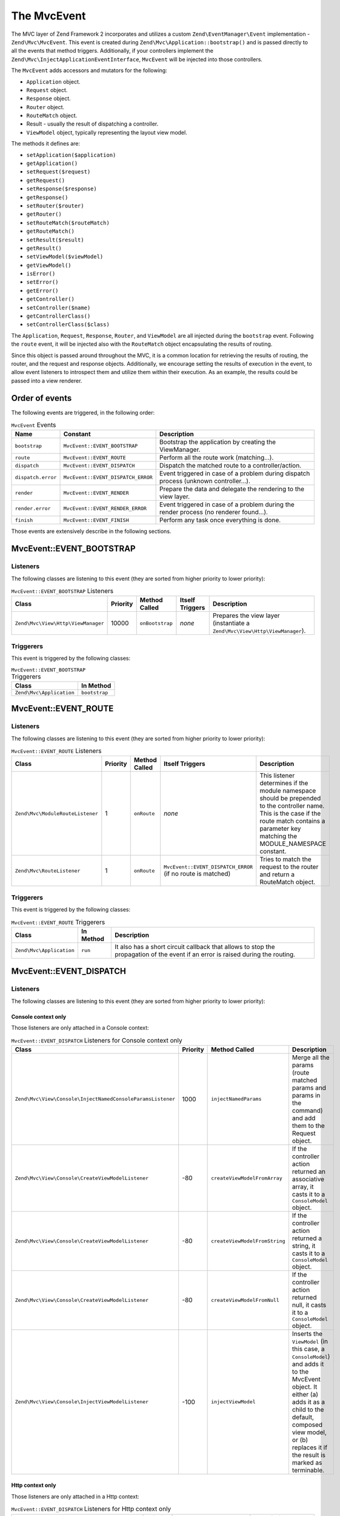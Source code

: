 .. _zend.mvc.mvc-event:

The MvcEvent
============

The MVC layer of Zend Framework 2 incorporates and utilizes a custom ``Zend\EventManager\Event`` implementation -
``Zend\Mvc\MvcEvent``. This event is created during ``Zend\Mvc\Application::bootstrap()`` and is passed directly to
all the events that method triggers. Additionally, if your controllers implement the
``Zend\Mvc\InjectApplicationEventInterface``, ``MvcEvent`` will be injected into those controllers.

The ``MvcEvent`` adds accessors and mutators for the following:

- ``Application`` object.
- ``Request`` object.
- ``Response`` object.
- ``Router`` object.
- ``RouteMatch`` object.
- Result - usually the result of dispatching a controller.
- ``ViewModel`` object, typically representing the layout view model.

The methods it defines are:

- ``setApplication($application)``

- ``getApplication()``

- ``setRequest($request)``

- ``getRequest()``

- ``setResponse($response)``

- ``getResponse()``

- ``setRouter($router)``

- ``getRouter()``

- ``setRouteMatch($routeMatch)``

- ``getRouteMatch()``

- ``setResult($result)``

- ``getResult()``

- ``setViewModel($viewModel)``

- ``getViewModel()``

- ``isError()``

- ``setError()``

- ``getError()``

- ``getController()``

- ``setController($name)``

- ``getControllerClass()``

- ``setControllerClass($class)``

The ``Application``, ``Request``, ``Response``, ``Router``, and ``ViewModel`` are all injected during the
``bootstrap`` event. Following the ``route`` event, it will be injected also with the ``RouteMatch`` object
encapsulating the results of routing.

Since this object is passed around throughout the MVC, it is a common location for retrieving the results of
routing, the router, and the request and response objects. Additionally, we encourage setting the results of
execution in the event, to allow event listeners to introspect them and utilize them within their execution. As an
example, the results could be passed into a view renderer.

.. _zend.mvc.mvc-event.order:

Order of events
---------------

The following events are triggered, in the following order:

.. table:: ``MvcEvent`` Events

   +-------------------+-----------------------------------+------------------------------------------------------+
   |Name               |Constant                           |Description                                           |
   +===================+===================================+======================================================+
   |``bootstrap``      |``MvcEvent::EVENT_BOOTSTRAP``      |Bootstrap the application by creating the ViewManager.|
   +-------------------+-----------------------------------+------------------------------------------------------+
   |``route``          |``MvcEvent::EVENT_ROUTE``          |Perform all the route work (matching...).             |
   +-------------------+-----------------------------------+------------------------------------------------------+
   |``dispatch``       |``MvcEvent::EVENT_DISPATCH``       |Dispatch the matched route to a controller/action.    |
   +-------------------+-----------------------------------+------------------------------------------------------+
   |``dispatch.error`` |``MvcEvent::EVENT_DISPATCH_ERROR`` |Event triggered in case of a problem during dispatch  |
   |                   |                                   |process (unknown controller...).                      |
   +-------------------+-----------------------------------+------------------------------------------------------+
   |``render``         |``MvcEvent::EVENT_RENDER``         |Prepare the data and delegate the rendering to the    |
   |                   |                                   |view layer.                                           |
   +-------------------+-----------------------------------+------------------------------------------------------+
   |``render.error``   |``MvcEvent::EVENT_RENDER_ERROR``   |Event triggered in case of a problem during the render|
   |                   |                                   |process (no renderer found...).                       |
   +-------------------+-----------------------------------+------------------------------------------------------+
   |``finish``         |``MvcEvent::EVENT_FINISH``         |Perform any task once everything is done.             |
   +-------------------+-----------------------------------+------------------------------------------------------+

Those events are extensively describe in the following sections.


.. _zend.mvc.mvc-event.bootstrap:

MvcEvent::EVENT_BOOTSTRAP
-------------------------

.. _zend.mvc.mvc-event.bootstrap.listeners:

Listeners
^^^^^^^^^

The following classes are listening to this event (they are sorted from higher priority to lower priority):

.. _zend.mvc.mvc-event.bootstrap.listeners.table:

.. table:: ``MvcEvent::EVENT_BOOTSTRAP`` Listeners

   +-----------------------------------+---------+----------------+----------------+----------------------------------------------------------------------------+
   |Class                              |Priority |Method Called   |Itself Triggers |Description                                                                 |
   +===================================+=========+================+================+============================================================================+
   |``Zend\Mvc\View\Http\ViewManager`` |10000    |``onBootstrap`` |*none*          |Prepares the view layer (instantiate a ``Zend\Mvc\View\Http\ViewManager``). |
   +-----------------------------------+---------+----------------+----------------+----------------------------------------------------------------------------+


.. _zend.mvc.mvc-event.bootstrap.triggerers:

Triggerers
^^^^^^^^^^

This event is triggered by the following classes:

.. _zend.mvc.mvc-event.bootstrap.triggerers.table:

.. table:: ``MvcEvent::EVENT_BOOTSTRAP`` Triggerers

   +-------------------------+--------------+
   |Class                    |In Method     |
   +=========================+==============+
   |``Zend\Mvc\Application`` |``bootstrap`` |
   +-------------------------+--------------+

.. _zend.mvc.mvc-event.route:

MvcEvent::EVENT_ROUTE
---------------------

.. _zend.mvc.mvc-event.route.listeners:

Listeners
^^^^^^^^^

The following classes are listening to this event (they are sorted from higher priority to lower priority):

.. _zend.mvc.mvc-event.route.listeners.table:

.. table:: ``MvcEvent::EVENT_ROUTE`` Listeners

   +---------------------------------+---------+--------------+-----------------------------------+--------------------------------------------------------------------------------------------------+
   |Class                            |Priority |Method Called |Itself Triggers                    |Description                                                                                       |
   +=================================+=========+==============+===================================+==================================================================================================+
   |``Zend\Mvc\ModuleRouteListener`` |1        |``onRoute``   |*none*                             |This listener determines if the module namespace should be prepended to the controller name. This |
   |                                 |         |              |                                   |is the case if the route match contains a parameter key matching the MODULE_NAMESPACE constant.   |
   +---------------------------------+---------+--------------+-----------------------------------+--------------------------------------------------------------------------------------------------+
   |``Zend\Mvc\RouteListener``       |1        |``onRoute``   |``MvcEvent::EVENT_DISPATCH_ERROR`` |Tries to match the request to the router and return a RouteMatch object.                          |
   |                                 |         |              |(if no route is matched)           |                                                                                                  |
   +---------------------------------+---------+--------------+-----------------------------------+--------------------------------------------------------------------------------------------------+

.. _zend.mvc.mvc-event.route.triggerers:

Triggerers
^^^^^^^^^^

This event is triggered by the following classes:

.. _zend.mvc.mvc-event.route.triggerers.table:

.. table:: ``MvcEvent::EVENT_ROUTE`` Triggerers

   +-------------------------+----------+-------------------------------------------------------------------+
   |Class                    |In Method |Description                                                        |
   +=========================+==========+===================================================================+
   |``Zend\Mvc\Application`` |``run``   |It also has a short circuit callback that allows to stop the       |
   |                         |          |propagation of the event if an error is raised during the routing. |
   +-------------------------+----------+-------------------------------------------------------------------+

.. _zend.mvc.mvc-event.dispatch:

MvcEvent::EVENT_DISPATCH
------------------------

.. _zend.mvc.mvc-event.dispatch.listeners:

Listeners
^^^^^^^^^

The following classes are listening to this event (they are sorted from higher priority to lower priority):

.. _zend.mvc.mvc-event.dispatch.listeners-console:

Console context only
""""""""""""""""""""

Those listeners are only attached in a Console context:

.. _zend.mvc.mvc-event.dispatch.listeners-console.table:

.. table:: ``MvcEvent::EVENT_DISPATCH`` Listeners for Console context only

   +-----------------------------------------------------------+---------+------------------------------+-------------------------------------------------------------------------------+
   |Class                                                      |Priority |Method Called                 |Description                                                                    |
   +===========================================================+=========+==============================+===============================================================================+
   |``Zend\Mvc\View\Console\InjectNamedConsoleParamsListener`` |1000     |``injectNamedParams``         |Merge all the params (route matched params and params in the command) and add  |
   |                                                           |         |                              |them to the Request object.                                                    |
   +-----------------------------------------------------------+---------+------------------------------+-------------------------------------------------------------------------------+
   |``Zend\Mvc\View\Console\CreateViewModelListener``          |-80      |``createViewModelFromArray``  |If the controller action returned an associative array, it casts it to a       |
   |                                                           |         |                              |``ConsoleModel`` object.                                                       |
   +-----------------------------------------------------------+---------+------------------------------+-------------------------------------------------------------------------------+
   |``Zend\Mvc\View\Console\CreateViewModelListener``          |-80      |``createViewModelFromString`` |If the controller action returned a string, it casts it to a ``ConsoleModel``  |
   |                                                           |         |                              |object.                                                                        |
   +-----------------------------------------------------------+---------+------------------------------+-------------------------------------------------------------------------------+
   |``Zend\Mvc\View\Console\CreateViewModelListener``          |-80      |``createViewModelFromNull``   |If the controller action returned null, it casts it to a ``ConsoleModel``      |
   |                                                           |         |                              |object.                                                                        |
   +-----------------------------------------------------------+---------+------------------------------+-------------------------------------------------------------------------------+
   |``Zend\Mvc\View\Console\InjectViewModelListener``          |-100     |``injectViewModel``           |Inserts the ``ViewModel`` (in this case, a ``ConsoleModel``) and adds it to    |
   |                                                           |         |                              |the MvcEvent object. It either (a) adds it as a child to the default, composed |
   |                                                           |         |                              |view model, or (b) replaces it if the result is marked as terminable.          |
   +-----------------------------------------------------------+---------+------------------------------+-------------------------------------------------------------------------------+


.. _zend.mvc.mvc-event.dispatch.listeners-http:

Http context only
"""""""""""""""""

Those listeners are only attached in a Http context:

.. _zend.mvc.mvc-event.dispatch.listeners-http.table:

.. table:: ``MvcEvent::EVENT_DISPATCH`` Listeners for Http context only

   +-----------------------------------------------+---------+-----------------------------+----------------------------------------------------------------------------------+
   |Class                                          |Priority |Method Called                |Description                                                                       |
   +===============================================+=========+=============================+==================================================================================+
   |``Zend\Mvc\View\Http\CreateViewModelListener`` |-80      |``createViewModelFromArray`` |If the controller action returned an associative array, it casts it to a          |
   |                                               |         |                             |``ViewModel`` object.                                                             |
   +-----------------------------------------------+---------+-----------------------------+----------------------------------------------------------------------------------+
   |``Zend\Mvc\View\Http\CreateViewModelListener`` |-80      |``createViewModelFromNull``  |If the controller action returned null, it casts it to a ``ViewModel`` object.    |
   +-----------------------------------------------+---------+-----------------------------+----------------------------------------------------------------------------------+
   |``Zend\Mvc\View\Http\RouteNotFoundStrategy``   |-90      |``prepareNotFoundViewModel`` |It creates and return a 404 ``ViewModel``.                                        |
   +-----------------------------------------------+---------+-----------------------------+----------------------------------------------------------------------------------+
   |``Zend\Mvc\View\Http\InjectTemplateListener``  |-90      |``injectTemplate``           |Inject a template into the view model, if none present. Template is derived from  |
   |                                               |         |                             |the controller found in the route match, and, optionally, the action, if present. |
   +-----------------------------------------------+---------+-----------------------------+----------------------------------------------------------------------------------+
   |``Zend\Mvc\View\Http\InjectViewModelListener`` |-100     |``injectViewModel``          |Inserts the ``ViewModel`` (in this case, a ``ViewModel``) and adds it to the      |
   |                                               |         |                             |MvcEvent object. It either (a) adds it as a child to the default, composed view   |
   |                                               |         |                             |model, or (b) replaces it if the result is marked as terminable.                  |
   +-----------------------------------------------+---------+-----------------------------+----------------------------------------------------------------------------------+


.. _zend.mvc.mvc-event.dispatch.listeners-all:

All contexts
""""""""""""

Those listeners are attached for both contexts:

.. _zend.mvc.mvc-event.dispatch.listeners-all.table:

.. table:: ``MvcEvent::EVENT_DISPATCH`` Listeners for both contexts

   +--------------------------------+---------+---------------+-----------------------------------------------+----------------------------------------------------------------------------------+
   |Class                           |Priority |Method Called  |Itself Triggers                                |Description                                                                       |
   +================================+=========+===============+===============================================+==================================================================================+
   |``Zend\Mvc\DispatchListener``   |1        |``onDispatch`` |``MvcEvent::EVENT_DISPATCH_ERROR`` (if an      |Try to load the matched controller from the service manager (and throws various   |
   |                                |         |               |exception is raised during dispatch processes) |exceptions if it does not).                                                       |
   +--------------------------------+---------+---------------+-----------------------------------------------+----------------------------------------------------------------------------------+
   |``Zend\Mvc\AbstractController`` |1        |``onDispatch`` |*none*                                         |The ``onDispatch`` method of the ``AbstractController`` is an abstract method. In |
   |                                |         |               |                                               |``AbstractActionController`` for instance, it simply calls the action method.     |
   +--------------------------------+---------+---------------+-----------------------------------------------+----------------------------------------------------------------------------------+


.. _zend.mvc.mvc-event.dispatch.triggerers:

Triggerers
^^^^^^^^^^

This event is triggered by the following classes:

.. _zend.mvc.mvc-event.dispatch.triggerers.table:

.. table:: ``MvcEvent::EVENT_DISPATCH`` Triggerers

   +-------------------------------------------+-------------+-------------------------------------------------------------------+
   |Class                                      |In Method    |Description                                                        |
   +===========================================+=============+===================================================================+
   |``Zend\Mvc\Application``                   |``run``      |It also has a short circuit callback that allows to stop the       |
   |                                           |             |propagation of the event if an error is raised during the routing. |
   +-------------------------------------------+-------------+-------------------------------------------------------------------+
   |``Zend\Mvc\Controller\AbstractController`` |``dispatch`` |If a listener returns a ``Response`` object, it stops propagation. |
   |                                           |             |Note: every ``AbstractController`` listen to this event and execute|
   |                                           |             |the ``onDispatch`` method when it is triggered.                   |
   +-------------------------------------------+-------------+-------------------------------------------------------------------+


.. _zend.mvc.mvc-event.dispatch-error:

MvcEvent::EVENT_DISPATCH_ERROR
------------------------------

.. _zend.mvc.mvc-event.dispatch-error.listeners:

Listeners
^^^^^^^^^

The following classes are listening to this event (they are sorted from higher priority to lower priority):

.. _zend.mvc.mvc-event.dispatch-error.listeners-console:

Console context only
""""""""""""""""""""

.. _zend.mvc.mvc-event.dispatch-error.listeners-console.table:

.. table:: ``MvcEvent::EVENT_DISPATCH_ERROR`` Listeners for Console context only

   +--------------------------------------------------+---------+------------------------------+-------------------------------------------------------------------------------------+
   |Class                                             |Priority |Method Called                 |Description                                                                          |
   +==================================================+=========+==============================+=====================================================================================+
   |``Zend\Mvc\View\Console\RouteNotFoundStrategy``   |1        |``handleRouteNotFoundError``  |Detect if an error is a route not found condition. If a "controller not found" or    |
   |                                                  |         |                              |"invalid controller" error type is encountered, sets the response status code to 404.|
   +--------------------------------------------------+---------+------------------------------+-------------------------------------------------------------------------------------+
   |``Zend\Mvc\View\Console\ExceptionStrategy``       |1        |``prepareExceptionViewModel`` |Create an exception view model and set the status code to 404.                       |
   +--------------------------------------------------+---------+------------------------------+-------------------------------------------------------------------------------------+
   |``Zend\Mvc\View\Console\InjectViewModelListener`` |-100     |``injectViewModel``           |Inserts the ``ViewModel`` (in this case, a ``ConsoleModel``) and adds it to the      |
   |                                                  |         |                              |MvcEvent object. It either (a) adds it as a child to the default, composed view      |
   |                                                  |         |                              |model, or (b) replaces it if the result is marked as terminable.                     |
   +--------------------------------------------------+---------+------------------------------+-------------------------------------------------------------------------------------+


.. _zend.mvc.mvc-event.dispatch-error.listeners-http:

Http context only
"""""""""""""""""

Those listeners are only attached in a Http context:

.. _zend.mvc.mvc-event.dispatch-error.listeners-http.table:

.. table:: ``MvcEvent::EVENT_DISPATCH_ERROR`` Listeners for Http context only

   +-----------------------------------------------+---------+------------------------------+-------------------------------------------------------------------------------+
   |Class                                          |Priority |Method Called                 |Description                                                                    |
   +===============================================+=========+==============================+===============================================================================+
   |``Zend\Mvc\View\Http\RouteNotFoundStrategy``   |1        |``detectNotFoundError``       |Detect if an error is a 404 condition. If a "controller not found" or "invalid |
   |                                               |         |                              |controller" error type is encountered, sets the response status code to 404.   |
   +-----------------------------------------------+---------+------------------------------+-------------------------------------------------------------------------------+
   |``Zend\Mvc\View\Http\RouteNotFoundStrategy``   |1        |``prepareNotFoundViewModel``  |Create and return a 404 view model.                                            |
   +-----------------------------------------------+---------+------------------------------+-------------------------------------------------------------------------------+
   |``Zend\Mvc\View\Http\ExceptionStrategy``       |1        |``prepareExceptionViewModel`` |Create an exception view model and set the status code to 404                  |
   +-----------------------------------------------+---------+------------------------------+-------------------------------------------------------------------------------+
   |``Zend\Mvc\View\Http\InjectViewModelListener`` |-100     |``injectViewModel``           |Inserts the ``ViewModel`` (in this case, a ``ViewModel``) and adds it to the   |
   |                                               |         |                              |MvcEvent object. It either (a) adds it as a child to the default, composed     |
   |                                               |         |                              |view model, or (b) replaces it if the result is marked as terminable.          |
   +-----------------------------------------------+---------+------------------------------+-------------------------------------------------------------------------------+


.. _zend.mvc.mvc-event.dispatch-error.listeners-all:

All contexts
""""""""""""

Those listeners are attached for both contexts:

.. _zend.mvc.mvc-event.dispatch-error.listeners-all.table:

.. table:: ``MvcEvent::EVENT_DISPATCH_ERROR`` Listeners for both contexts

   +------------------------------+---------+-----------------------+---------------------------------------------+
   |Class                         |Priority |Method Called          |Description                                  |
   +==============================+=========+=======================+=============================================+
   |``Zend\Mvc\DispatchListener`` |1        |``reportMonitorEvent`` |Used to monitoring when Zend Server is used. |
   +------------------------------+---------+-----------------------+---------------------------------------------+


.. _zend.mvc.mvc-event.dispatch-error.triggerers:

Triggerers
^^^^^^^^^^

.. _zend.mvc.mvc-event.dispatch-error.triggerers.table:

.. table:: ``MvcEvent::EVENT_DISPATCH_ERROR`` Triggerers

   +------------------------------+------------------------------------+
   |Class                         |In Method                           |
   +==============================+====================================+
   |``Zend\Mvc\DispatchListener`` |``onDispatch``                      |
   +------------------------------+------------------------------------+
   |``Zend\Mvc\DispatchListener`` |``marshallControllerNotFoundEvent`` |
   +------------------------------+------------------------------------+
   |``Zend\Mvc\DispatchListener`` |``marshallBadControllerEvent``      |
   +------------------------------+------------------------------------+

.. _zend.mvc.mvc-event.render:

MvcEvent::EVENT_RENDER
----------------------

.. _zend.mvc.mvc-event.render.listeners:

Listeners
^^^^^^^^^

The following classes are listening to this event (they are sorted from higher priority to lower priority):

.. _zend.mvc.mvc-event.render.listeners-console:

Console context only
""""""""""""""""""""

Those listeners are only attached in a Console context:

.. _zend.mvc.mvc-event.render.listeners-console.table:

.. table:: ``MvcEvent::EVENT_RENDER`` Listeners for Console context only

   +---------------------------------------------------+---------+--------------+-----------------+
   |Class                                              |Priority |Method Called |Description      |
   +===================================================+=========+==============+=================+
   |``Zend\Mvc\View\Console\DefaultRenderingStrategy`` |-10000   |``render``    |Render the view. |
   +---------------------------------------------------+---------+--------------+-----------------+


.. _zend.mvc.mvc-event.render.listeners-http:

Http context only
"""""""""""""""""

Those listeners are only attached in a Http context:

.. _zend.mvc.mvc-event.render.listeners-http.table:

.. table:: ``MvcEvent::EVENT_RENDER`` Listeners for Http context only

   +------------------------------------------------+---------+--------------+-----------------+
   |Class                                           |Priority |Method Called |Description      |
   +================================================+=========+==============+=================+
   |``Zend\Mvc\View\Http\DefaultRenderingStrategy`` |-10000   |``render``    |Render the view. |
   +------------------------------------------------+---------+--------------+-----------------+


.. _zend.mvc.mvc-event.render.triggerers:

Triggerers
^^^^^^^^^^

This event is triggered by the following classes:

.. _zend.mvc.mvc-event.render.triggerers.table:

.. table:: ``MvcEvent::EVENT_RENDER`` Triggerers

   +-------------------------+--------------------+----------------------------------------------------------------+
   |Class                    |In Method           |Description                                                     |
   +=========================+====================+================================================================+
   |``Zend\Mvc\Application`` |``completeRequest`` |This event is triggered just before the MvcEvent::FINISH event. |
   +-------------------------+--------------------+----------------------------------------------------------------+


.. _zend.mvc.mvc-event.render-error:

MvcEvent::EVENT_RENDER_ERROR
----------------------------

.. _zend.mvc.mvc-event.render-error.listeners:

Listeners
^^^^^^^^^

The following classes are listening to this event (they are sorted from higher priority to lower priority):

.. _zend.mvc.mvc-event.render-error.listeners-console:

Console context only
""""""""""""""""""""

Those listeners are only attached in a Console context:

.. _zend.mvc.mvc-event.render-error.listeners-console.table:

.. table:: ``MvcEvent::EVENT_RENDER_ERROR`` Listeners for Console context only

   +--------------------------------------------------+---------+------------------------------+--------------------------------------------------------------------------------+
   |Class                                             |Priority |Method Called                 |Description                                                                     |
   +==================================================+=========+==============================+================================================================================+
   |``Zend\Mvc\View\Console\ExceptionStrategy``       |1        |``prepareExceptionViewModel`` |Create an exception view model and set the status code to 404.                  |
   +--------------------------------------------------+---------+------------------------------+--------------------------------------------------------------------------------+
   |``Zend\Mvc\View\Console\InjectViewModelListener`` |-100     |``injectViewModel``           |Inserts the ``ViewModel`` (in this case, a ``ConsoleModel``) and adds it to the |
   |                                                  |         |                              |MvcEvent object. It either (a) adds it as a child to the default, composed view |
   |                                                  |         |                              |model, or (b) replaces it if the result is marked as terminable.                |
   +--------------------------------------------------+---------+------------------------------+--------------------------------------------------------------------------------+


.. _zend.mvc.mvc-event.render-error.listeners-http:

Http context only
"""""""""""""""""

Those listeners are only attached in a Http context:

.. _zend.mvc.mvc-event.render-error.listeners-http.table:

.. table:: ``MvcEvent::EVENT_RENDER_ERROR`` Listeners for Http context only

   +--------------------------------------------------+---------+------------------------------+--------------------------------------------------------------------------------+
   |Class                                             |Priority |Method Called                 |Description                                                                     |
   +==================================================+=========+==============================+================================================================================+
   |``Zend\Mvc\View\Console\ExceptionStrategy``       |1        |``prepareExceptionViewModel`` |Create an exception view model and set the status code to 404.                  |
   +--------------------------------------------------+---------+------------------------------+--------------------------------------------------------------------------------+
   |``Zend\Mvc\View\Console\InjectViewModelListener`` |-100     |``injectViewModel``           |Inserts the ``ViewModel`` (in this case, a ``ViewModel``) and adds it to the    |
   |                                                  |         |                              |MvcEvent object. It either (a) adds it as a child to the default, composed view |
   |                                                  |         |                              |model, or (b) replaces it if the result is marked as terminable.                |
   +--------------------------------------------------+---------+------------------------------+--------------------------------------------------------------------------------+


.. _zend.mvc.mvc-event.render-error.triggerers:

Triggerers
^^^^^^^^^^

This event is triggered by the following classes:

.. _zend.mvc.mvc-event.render-error.triggerers.table:

.. table:: ``MvcEvent::EVENT_RENDER_ERROR`` Triggerers

   +------------------------------------------------+-----------+-------------------------------------------------+
   |Class                                           |In Method  |Description                                      |
   +================================================+===========+=================================================+
   |``Zend\Mvc\View\Http\DefaultRenderingStrategy`` |``render`` |This event is triggered if an exception is raised|
   |                                                |           |during rendering.                                |
   +------------------------------------------------+-----------+-------------------------------------------------+


.. _zend.mvc.mvc-event.finish:

MvcEvent::EVENT_FINISH
----------------------

.. _zend.mvc.mvc-event.finish.listeners:

Listeners
^^^^^^^^^

The following classes are listening to this event (they are sorted from higher priority to lower priority):

.. _zend.mvc.mvc-event.finish.listeners.table:

.. table:: ``MvcEvent::EVENT_FINISH`` Listeners

   +----------------------------------+---------+-----------------+-----------------------------------------------------------------------+
   |Class                             |Priority |Method Called    |Description                                                            |
   +==================================+=========+=================+=======================================================================+
   |``Zend\Mvc\SendResponseListener`` |-10000   |``sendResponse`` |It triggers the ``SendResponseEvent`` in order to prepare the response |
   |                                  |         |                 |(see the next page for more information about ``SendResponseEvent``).  |
   +----------------------------------+---------+-----------------+-----------------------------------------------------------------------+


.. _zend.mvc.mvc-event.finish.triggerers:

Triggerers
^^^^^^^^^^

This event is triggered by the following classes:

.. _zend.mvc.mvc-event.finish.triggerers.table:

.. table:: ``MvcEvent::EVENT_FINISH`` Triggerers

   +-------------------------+--------------------+---------------------------------------------------------------+
   |Class                    |In Method           |Description                                                    |
   +=========================+====================+===============================================================+
   |``Zend\Mvc\Application`` |``run``             |This event is triggered once the MvcEvent::ROUTE event returns |
   |                         |                    |a correct ``ResponseInterface``.                               |
   +-------------------------+--------------------+---------------------------------------------------------------+
   |``Zend\Mvc\Application`` |``run``             |This event is triggered once the MvcEvent::DISPATCH event      |
   |                         |                    |returns a correct ``ResponseInterface``.                       |
   +-------------------------+--------------------+---------------------------------------------------------------+
   |``Zend\Mvc\Application`` |``completeRequest`` |This event is triggered after the MvcEvent::RENDER (this means |
   |                         |                    |that, at this point, the view is already rendered).            |
   +-------------------------+--------------------+---------------------------------------------------------------+
